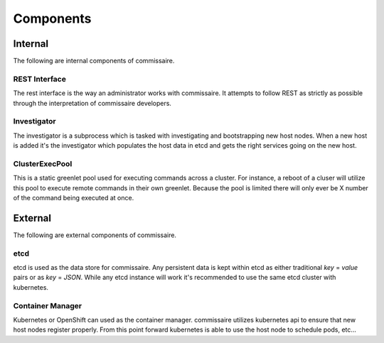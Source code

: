 Components
==========

Internal
--------
The following are internal components of commissaire.

REST Interface
~~~~~~~~~~~~~~
The rest interface is the way an administrator works with commissaire. It
attempts to follow REST as strictly as possible through the interpretation of
commissaire developers.

Investigator
~~~~~~~~~~~~
The investigator is a subprocess which is tasked with investigating
and bootstrapping new host nodes. When a new host is added it's the
investigator which populates the host data in etcd and gets the right services
going on the new host.

ClusterExecPool
~~~~~~~~~~~~~~~
This is a static greenlet pool used for executing commands across a cluster. For
instance, a reboot of a cluser will utilize this pool to execute remote commands
in their own greenlet. Because the pool is limited there will only ever be X
number of the command being executed at once.


External
--------
The following are external components of commissaire.

etcd
~~~~
etcd is used as the data store for commissaire. Any persistent data is kept
within etcd as either traditional *key* = *value* pairs or as *key* = *JSON*. While
any etcd instance will work it's recommended to use the same etcd cluster with
kubernetes.

Container Manager
~~~~~~~~~~~~~~~~~
Kubernetes or OpenShift can used as the container manager. commissaire utilizes
kubernetes api to ensure that new host nodes register properly. From this point
forward kubernetes is able to use the host node to schedule pods, etc...